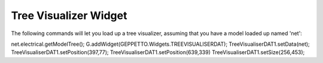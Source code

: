 ***************
Tree Visualizer Widget
***************

The following commands will let you load up a tree visualizer, assuming that you have a model loaded up named 'net':

net.electrical.getModelTree();
G.addWidget(GEPPETTO.Widgets.TREEVISUALISERDAT);
TreeVisualiserDAT1.setData(net);
TreeVisualiserDAT1.setPosition(397,77);
TreeVisualiserDAT1.setPosition(639,339)
TreeVisualiserDAT1.setSize(256,453);
